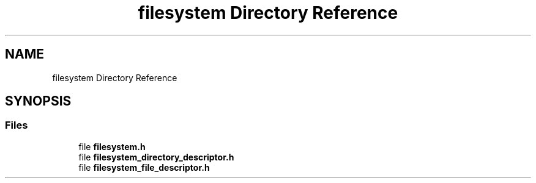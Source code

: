 .TH "filesystem Directory Reference" 3 "Mon Mar 25 2024" "Version 0.7.11.12f31bd02db2" "MetaCall" \" -*- nroff -*-
.ad l
.nh
.SH NAME
filesystem Directory Reference
.SH SYNOPSIS
.br
.PP
.SS "Files"

.in +1c
.ti -1c
.RI "file \fBfilesystem\&.h\fP"
.br
.ti -1c
.RI "file \fBfilesystem_directory_descriptor\&.h\fP"
.br
.ti -1c
.RI "file \fBfilesystem_file_descriptor\&.h\fP"
.br
.in -1c
